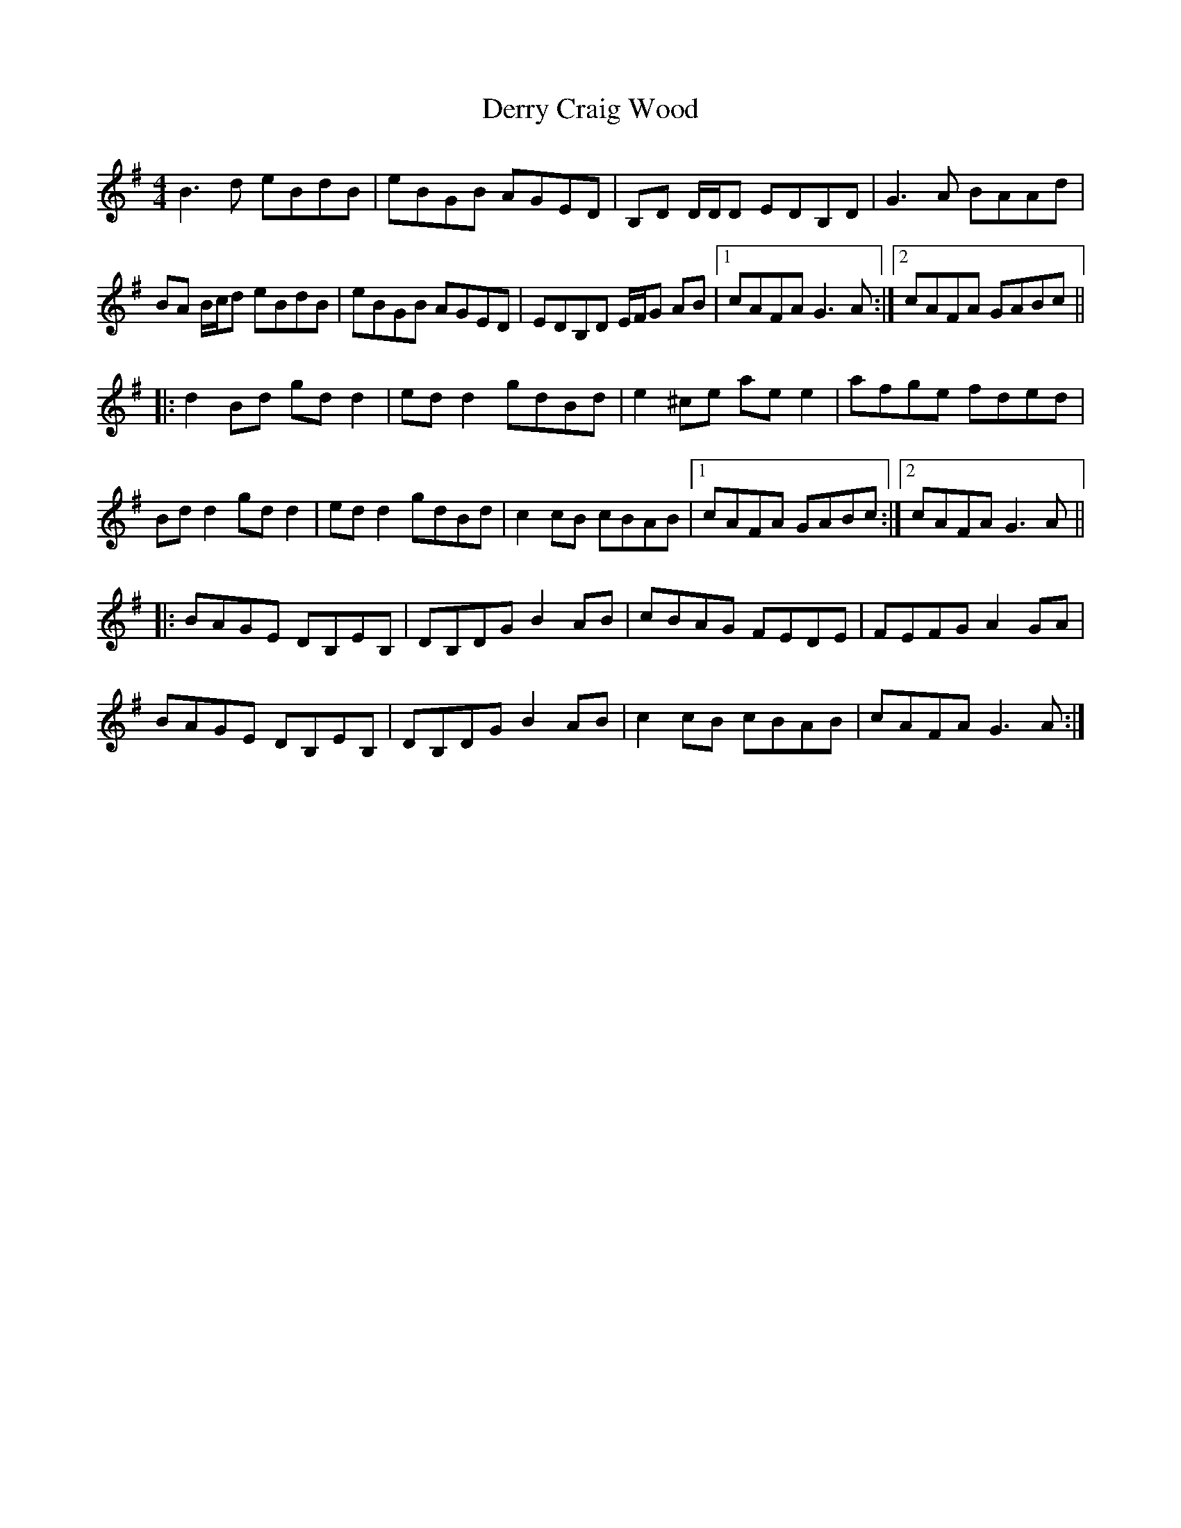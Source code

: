 X: 9884
T: Derry Craig Wood
R: reel
M: 4/4
K: Gmajor
B3d eBdB|eBGB AGED|B,D D/D/D EDB,D|G3A BAAd|
BA B/c/d eBdB|eBGB AGED|EDB,D E/F/G AB|1 cAFA G3A:|2 cAFA GABc||
|:d2Bd gdd2|edd2 gdBd|e2^ce aee2|afge fded|
Bdd2 gdd2|edd2 gdBd|c2cB cBAB|1 cAFA GABc:|2 cAFA G3A||
|:BAGE DB,EB,|DB,DG B2AB|cBAG FEDE|FEFG A2GA|
BAGE DB,EB,|DB,DG B2AB|c2cB cBAB|cAFA G3A:|

